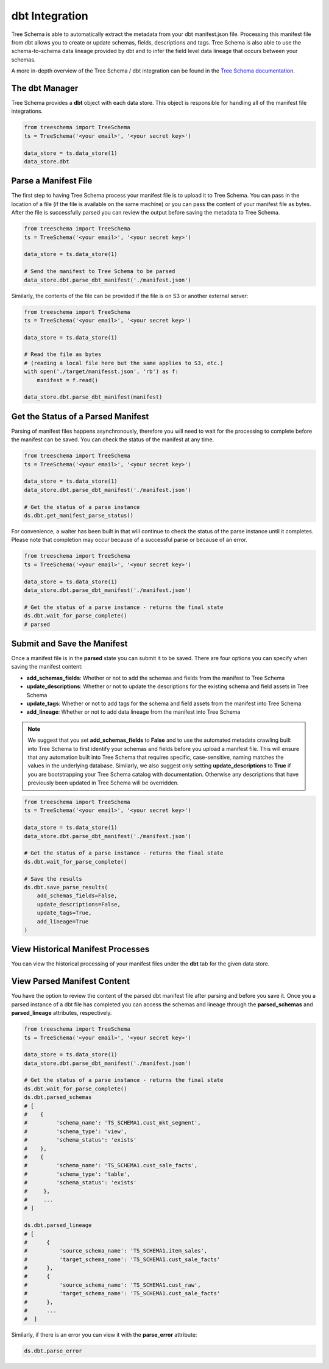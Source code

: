 
dbt Integration
===============

Tree Schema is able to automatically extract the metadata from your dbt manifest.json file. 
Processing this manifest file from dbt allows you to create or update schemas, fields, descriptions and 
tags. Tree Schema is also able to use the schema-to-schema data lineage provided by dbt and 
to infer the field level data lineage that occurs between your schemas.

A more in-depth overview of the Tree Schema / dbt integration can be found in 
the `Tree Schema documentation <https://help.treeschema.com/dbt/dbt.html>`_.

The dbt Manager
---------------

Tree Schema provides a **dbt** object with each data store. This object is responsible 
for handling all of the manifest file integrations. 


.. code-block:: python

   from treeschema import TreeSchema
   ts = TreeSchema('<your email>', '<your secret key>')

   data_store = ts.data_store(1)
   data_store.dbt


Parse a Manifest File
---------------------

The first step to having Tree Schema process your manifest file is to upload 
it to Tree Schema. You can pass in the location of a file (if the file is 
available on the same machine) or you can pass the content of your manifest file as bytes.
After the file is successfully parsed you can review the output before saving 
the metadata to Tree Schema.


.. code-block:: python

   from treeschema import TreeSchema
   ts = TreeSchema('<your email>', '<your secret key>')

   data_store = ts.data_store(1)

   # Send the manifest to Tree Schema to be parsed
   data_store.dbt.parse_dbt_manifest('./manifest.json')
   

Similarly, the contents of the file can be provided if the file is on S3 or 
another external server:

.. code-block:: python

   from treeschema import TreeSchema
   ts = TreeSchema('<your email>', '<your secret key>')

   data_store = ts.data_store(1)

   # Read the file as bytes 
   # (reading a local file here but the same applies to S3, etc.)
   with open('./target/manifesst.json', 'rb') as f:
       manifest = f.read()

   data_store.dbt.parse_dbt_manifest(manifest)
   

Get the Status of a Parsed Manifest
-----------------------------------

Parsing of manifest files happens asynchronously, therefore you will need to wait for 
the processing to complete before the manifest can be saved. You can check the status 
of the manifest at any time.

.. code-block:: python

   from treeschema import TreeSchema
   ts = TreeSchema('<your email>', '<your secret key>')

   data_store = ts.data_store(1)
   data_store.dbt.parse_dbt_manifest('./manifest.json')
   
   # Get the status of a parse instance
   ds.dbt.get_manifest_parse_status()
   
For convenience, a waiter has been built in that will continue to check the status of
the parse instance until it completes. Please note that completion may occur because 
of a successful parse or because of an error.

.. code-block:: python

   from treeschema import TreeSchema
   ts = TreeSchema('<your email>', '<your secret key>')

   data_store = ts.data_store(1)
   data_store.dbt.parse_dbt_manifest('./manifest.json')
   
   # Get the status of a parse instance - returns the final state
   ds.dbt.wait_for_parse_complete()
   # parsed


Submit and Save the Manifest
----------------------------

Once a manifest file is in the **parsed** state you can submit it to be saved. There 
are four options you can specify when saving the manifest content:

* **add_schemas_fields**: Whether or not to add the schemas and fields from the manifest to Tree Schema

* **update_descriptions**: Whether or not to update the descriptions for the existing schema and field assets in Tree Schema

* **update_tags**: Whether or not to add tags for the schema and field assets from the manifest into Tree Schema

* **add_lineage**: Whether or not to add data lineage from the manifest into Tree Schema

.. note::

   We suggest that you set **add_schemas_fields** to **False** and to use the automated metadata crawling built into Tree Schema to first identify your schemas and fields before you upload a manifest file. This will ensure that any automation built into Tree Schema that requires specific, case-sensitive, naming matches the values in the underlying database. Similarly, we also suggest only setting **update_descriptions** to **True** if you are bootstrapping your Tree Schema catalog with documentation. Otherwise any descriptions that have previously been updated in Tree Schema will be overridden.


.. code-block:: python

   from treeschema import TreeSchema
   ts = TreeSchema('<your email>', '<your secret key>')

   data_store = ts.data_store(1)
   data_store.dbt.parse_dbt_manifest('./manifest.json')
   
   # Get the status of a parse instance - returns the final state
   ds.dbt.wait_for_parse_complete()

   # Save the results
   ds.dbt.save_parse_results(
       add_schemas_fields=False,
       update_descriptions=False,
       update_tags=True,
       add_lineage=True
   )

View Historical Manifest Processes
----------------------------------

You can view the historical processing of your manifest files under the **dbt** tab 
for the given data store.

.. image:: ../imgs/dbt_historical_processes.png
   :width: 500


View Parsed Manifest Content
----------------------------

You have the option to review the content of the parsed dbt manifest file 
after parsing and before you save it. Once you a parsed instance of a dbt file 
has completed you can access the schemas and lineage through the **parsed_schemas** and 
**parsed_lineage** attributes, respectively.

.. code-block:: python

   from treeschema import TreeSchema
   ts = TreeSchema('<your email>', '<your secret key>')

   data_store = ts.data_store(1)
   data_store.dbt.parse_dbt_manifest('./manifest.json')
   
   # Get the status of a parse instance - returns the final state
   ds.dbt.wait_for_parse_complete()
   ds.dbt.parsed_schemas
   # [
   #    {
   #         'schema_name': 'TS_SCHEMA1.cust_mkt_segment',
   #         'schema_type': 'view',
   #         'schema_status': 'exists'
   #    },
   #    {
   #         'schema_name': 'TS_SCHEMA1.cust_sale_facts',
   #         'schema_type': 'table',
   #         'schema_status': 'exists'
   #     },
   #     ...
   # ]

   ds.dbt.parsed_lineage
   # [
   #      {
   #          'source_schema_name': 'TS_SCHEMA1.item_sales',
   #          'target_schema_name': 'TS_SCHEMA1.cust_sale_facts'
   #      },
   #      {
   #          'source_schema_name': 'TS_SCHEMA1.cust_raw',
   #          'target_schema_name': 'TS_SCHEMA1.cust_sale_facts'
   #      },
   #      ...
   #  ]

Similarly, if there is an error you can view it with the **parse_error** attribute:


.. code-block:: python

   ds.dbt.parse_error
